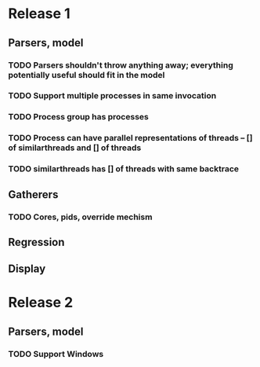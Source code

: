 * Release 1
** Parsers, model
*** TODO Parsers shouldn't throw anything away; everything potentially useful should fit in the model
*** TODO Support multiple processes in same invocation
*** TODO Process group has processes
*** TODO Process can have parallel representations of threads -- [] of similarthreads and [] of threads
*** TODO similarthreads has [] of threads with same backtrace
** Gatherers
*** TODO Cores, pids, override mechism
** Regression
** Display
* Release 2
** Parsers, model
*** TODO Support Windows
